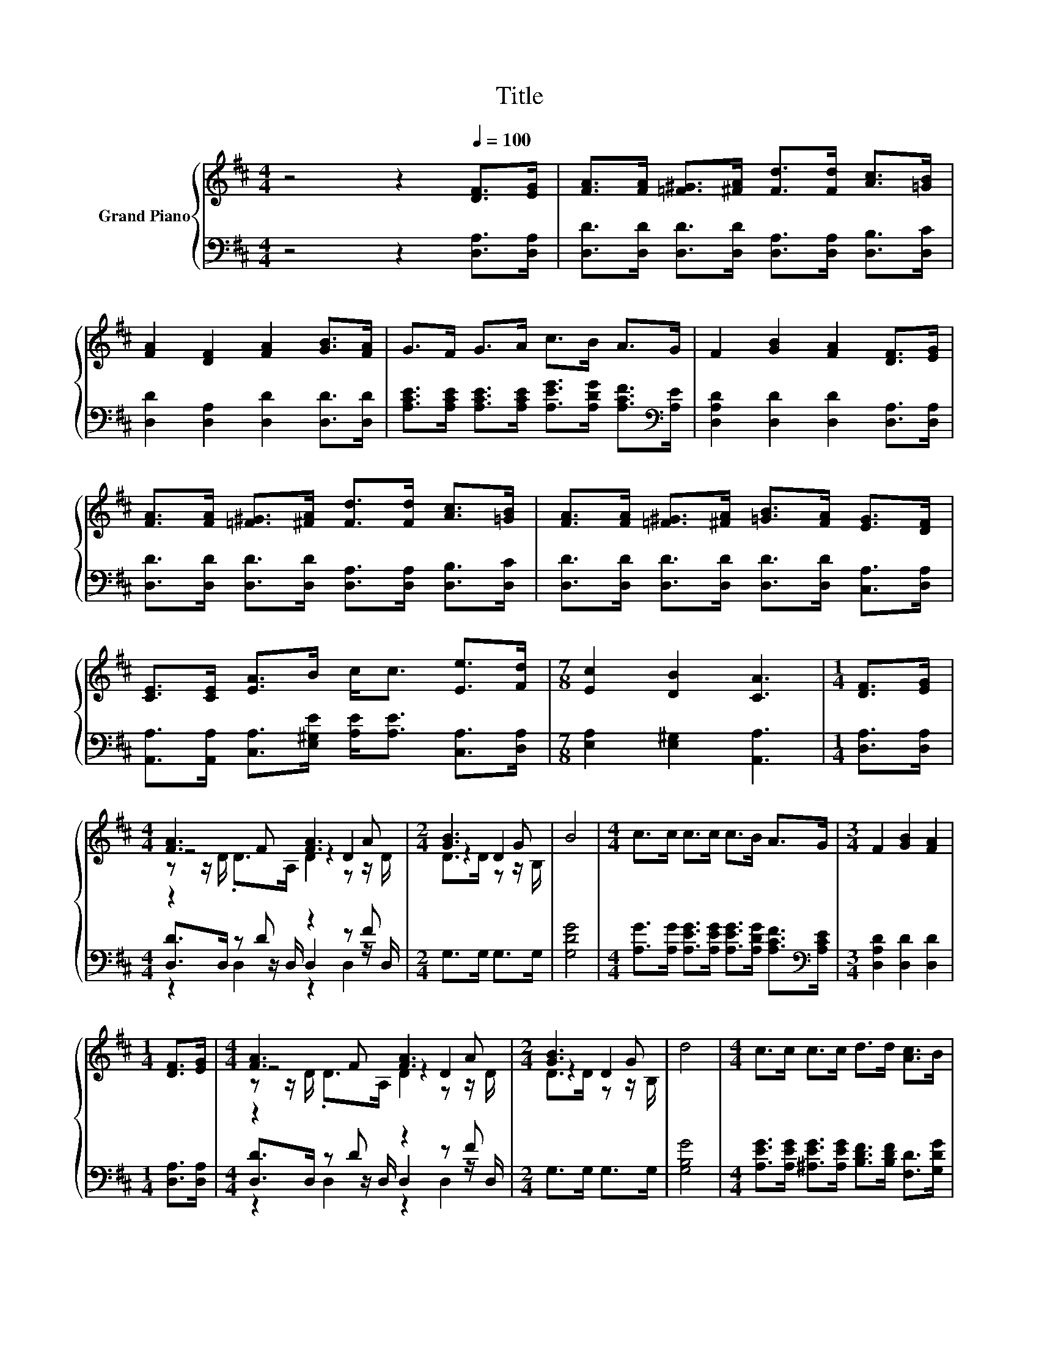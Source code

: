 X:1
T:Title
%%score { ( 1 3 4 ) | ( 2 5 6 ) }
L:1/8
M:4/4
K:D
V:1 treble nm="Grand Piano"
V:3 treble 
V:4 treble 
V:2 bass 
V:5 bass 
V:6 bass 
V:1
 z4 z2[Q:1/4=100] [DF]>[EG] | [FA]>[FA] [=F^G]>[^FA] [Fd]>[Fd] [Ac]>[=GB] | %2
 [FA]2 [DF]2 [FA]2 [GB]>[FA] | G>F G>A c>B A>G | F2 [GB]2 [FA]2 [DF]>[EG] | %5
 [FA]>[FA] [=F^G]>[^FA] [Fd]>[Fd] [Ac]>[=GB] | [FA]>[FA] [=F^G]>[^FA] [=GB]>[FA] [EG]>[DF] | %7
 [CE]>[CE] [EA]>B c<c [Ee]>[Fd] |[M:7/8] [Ec]2 [DB]2 [CA]3 |[M:1/4] [DF]>[EG] | %10
[M:4/4] [FA]3 F [FA]3 A |[M:2/4] [GB]3 G | B4 |[M:4/4] c>c c>c c>B A>G |[M:3/4] F2 [GB]2 [FA]2 | %15
[M:1/4] [DF]>[EG] |[M:4/4] [FA]3 F [FA]3 A |[M:2/4] [GB]3 G | d4 |[M:4/4] c>c c>c d>d [Ac]>B | %20
[M:7/8] A2 e2 [Fd]3 |] %21
V:2
 z4 z2 [D,A,]>[D,A,] | [D,D]>[D,D] [D,D]>[D,D] [D,A,]>[D,A,] [D,B,]>[D,C] | %2
 [D,D]2 [D,A,]2 [D,D]2 [D,D]>[D,D] | %3
 [A,CE]>[A,CE] [A,CE]>[A,CE] [A,EG]>[A,DG] [A,CF]>[K:bass][A,E] | %4
 [D,A,D]2 [D,D]2 [D,D]2 [D,A,]>[D,A,] | [D,D]>[D,D] [D,D]>[D,D] [D,A,]>[D,A,] [D,B,]>[D,C] | %6
 [D,D]>[D,D] [D,D]>[D,D] [D,D]>[D,D] [C,A,]>[D,A,] | %7
 [A,,A,]>[A,,A,] [C,A,]>[E,^G,E] [A,E]<[A,E] [C,A,]>[D,A,] |[M:7/8] [E,A,]2 [E,^G,]2 [A,,A,]3 | %9
[M:1/4] [D,A,]>[D,A,] |[M:4/4] z2 z D z2 z F |[M:2/4] G,>G, G,>G, | [G,DG]4 | %13
[M:4/4] [A,G]>[A,G] [A,EG]>[A,EG] [A,EG]>[A,DG] [A,CF]>[K:bass][A,CE] | %14
[M:3/4] [D,A,D]2 [D,D]2 [D,D]2 |[M:1/4] [D,A,]>[D,A,] |[M:4/4] z2 z D z2 z F |[M:2/4] G,>G, G,>G, | %18
 [G,B,G]4 |[M:4/4] [A,EG]>[A,EG] [^A,EG]>[A,EG] [B,DF]>[B,DF] [F,D]>[G,DG] | %20
[M:7/8] [A,DF]2 [A,CG]2[K:bass] [D,A,D]3 |] %21
V:3
 x8 | x8 | x8 | x8 | x8 | x8 | x8 | x8 |[M:7/8] x7 |[M:1/4] x2 |[M:4/4] z4 z2 D2 |[M:2/4] z2 D2 | %12
 x4 |[M:4/4] x8 |[M:3/4] x6 |[M:1/4] x2 |[M:4/4] z4 z2 D2 |[M:2/4] z2 D2 | x4 |[M:4/4] x8 | %20
[M:7/8] x7 |] %21
V:4
 x8 | x8 | x8 | x8 | x8 | x8 | x8 | x8 |[M:7/8] x7 |[M:1/4] x2 |[M:4/4] z z/ D/ .D>A, D2 z z/ D/ | %11
[M:2/4] D>D z z/ B,/ | x4 |[M:4/4] x8 |[M:3/4] x6 |[M:1/4] x2 |[M:4/4] z z/ D/ .D>A, D2 z z/ D/ | %17
[M:2/4] D>D z z/ B,/ | x4 |[M:4/4] x8 |[M:7/8] x7 |] %21
V:5
 x8 | x8 | x8 | x15/2[K:bass] x/ | x8 | x8 | x8 | x8 |[M:7/8] x7 |[M:1/4] x2 | %10
[M:4/4] [D,D]>D, z z/ D,/ D,2 z z/ D,/ |[M:2/4] x4 | x4 |[M:4/4] x15/2[K:bass] x/ |[M:3/4] x6 | %15
[M:1/4] x2 |[M:4/4] [D,D]>D, z z/ D,/ D,2 z z/ D,/ |[M:2/4] x4 | x4 |[M:4/4] x8 | %20
[M:7/8] x4[K:bass] x3 |] %21
V:6
 x8 | x8 | x8 | x15/2[K:bass] x/ | x8 | x8 | x8 | x8 |[M:7/8] x7 |[M:1/4] x2 | %10
[M:4/4] z2 D,2 z2 D,2 |[M:2/4] x4 | x4 |[M:4/4] x15/2[K:bass] x/ |[M:3/4] x6 |[M:1/4] x2 | %16
[M:4/4] z2 D,2 z2 D,2 |[M:2/4] x4 | x4 |[M:4/4] x8 |[M:7/8] x4[K:bass] x3 |] %21

